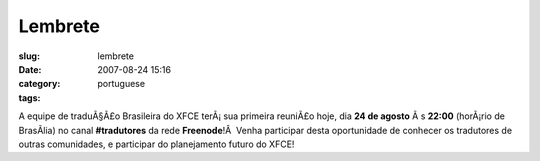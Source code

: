 Lembrete
########
:slug: lembrete
:date: 2007-08-24 15:16
:category:
:tags: portuguese

A equipe de traduÃ§Ã£o Brasileira do XFCE terÃ¡ sua primeira reuniÃ£o
hoje, dia **24 de agosto** Ã s **22:00** (horÃ¡rio de BrasÃ­lia) no
canal **#tradutores** da rede **Freenode**!Â  Venha participar desta
oportunidade de conhecer os tradutores de outras comunidades, e
participar do planejamento futuro do XFCE!
